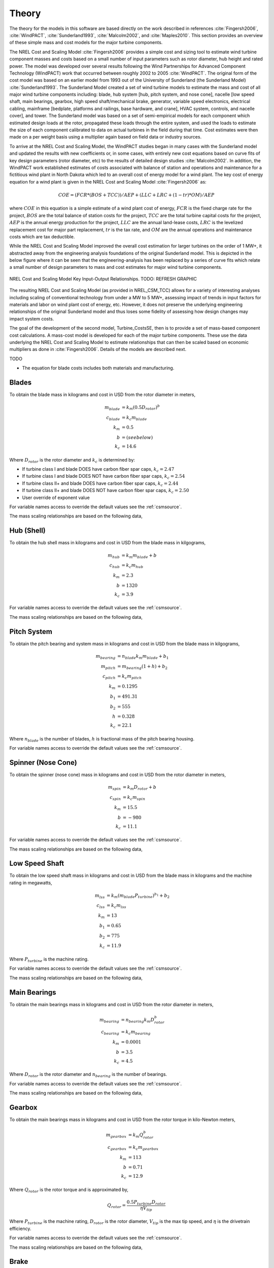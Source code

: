 .. _csmtheory:

Theory
------

The theory for the models in this software are based directly on the work described in references :cite:`Fingersh2006`, :cite:`WindPACT`, :cite:`Sunderland1993`, :cite:`Malcolm2002`, and :cite:`Maples2010`.  This section provides an overview of these simple mass and cost models for the major turbine components. 

The NREL Cost and Scaling Model :cite:`Fingersh2006` provides a simple cost and sizing tool to estimate wind turbine component masses and costs based on a small number of input parameters such as rotor diameter, hub height and rated power.  The model was developed over several results following the Wind Partnerships for Advanced Component Technology (WindPACT) work that occurred between roughly 2002 to 2005 :cite:`WindPACT`.  The original form of the cost model was based on an earlier model from 1993 out of the University of Sunderland (the Sunderland Model) :cite:`Sunderland1993`.  The Sunderland Model created a set of wind turbine models to estimate the mass and cost of all major wind turbine components including: blade, hub system [hub, pitch system, and nose cone], nacelle [low speed shaft, main bearings, gearbox, high speed shaft/mechanical brake, generator, variable speed electronics, electrical cabling, mainframe [bedplate, platforms and railings, base hardware, and crane], HVAC system, controls, and nacelle cover], and tower.  The Sunderland model was based on a set of semi-empirical models for each component which estimated design loads at the rotor, propagated these loads through the entire system, and used the loads to estimate the size of each component calibrated to data on actual turbines in the field during that time.  Cost estimates were then made on a per weight basis using a multiplier again based on field data or industry sources.  

To arrive at the NREL Cost and Scaling Model, the WindPACT studies began in many cases with the Sunderland model and updated the results with new coefficients or, in some cases, with entirely new cost equations based on curve fits of key design parameters (rotor diameter, etc) to the results of detailed design studies :cite:`Malcolm2002`.  In addition, the WindPACT work established estimates of costs associated with balance of station and operations and maintenance for a fictitious wind plant in North Dakota which led to an overall cost of energy model for a wind plant.  The key cost of energy equation for a wind plant is given in the NREL Cost and Scaling Model :cite:`Fingersh2006` as:

.. math:: COE = (FCR*(BOS+TCC))/AEP + (LLC + LRC + (1-tr)*OM)/AEP

where :math:`COE` in this equation is a simple estimate of a wind plant cost of energy, :math:`FCR` is the fixed charge rate for the project, :math:`BOS` are the total balance of station costs for the project, :math:`TCC` are the total turbine capital costs for the project, :math:`AEP` is the annual energy production for the project, :math:`LLC` are the annual land-lease costs, :math:`LRC` is the levelized replacement cost for major part replacement, :math:`tr` is the tax rate, and :math:`OM` are the annual operations and maintenance costs which are tax deductible. 

While the NREL Cost and Scaling Model improved the overall cost estimation for larger turbines on the order of 1 MW+, it abstracted away from the engineering analysis foundations of the original Sunderland model.  This is depicted in the below figure where it can be seen that the engineering-analysis has been replaced by a series of curve fits which relate a small number of design parameters to mass and cost estimates for major wind turbine components. 

.. _NRELCSM:

.. figure:: /images/turbine_costsse/NRELCSM.*
   :width: 5.5in
   :align: center

   NREL Cost and Scaling Model Key Input-Output Relationships.  TODO: REFRESH GRAPHIC

The resulting NREL Cost and Scaling Model (as provided in NREL_CSM_TCC) allows for a variety of interesting analyses including scaling of conventional technology from under a MW to 5 MW+, assessing impact of trends in input factors for materials and labor on wind plant cost of energy, etc.  However, it does not preserve the underlying engineering relationships of the original Sunderland model and thus loses some fidelity of assessing how design changes may impact system costs.  
  
The goal of the development of the second model, Turbine_CostsSE, then is to provide a set of mass-based component cost calculations.  A mass-cost model is developed for each of the major turbine components.  These use the data underlying the NREL Cost and Scaling Model to estimate relationships that can then be scaled based on economic multipliers as done in :cite:`Fingersh2006`.  Details of the models are described next.

TODO

* The equation for blade costs includes both materials and manufacturing.
  
Blades
~~~~~~
To obtain the blade mass in kilograms and cost in USD from the rotor diameter in meters,

.. math::
   m_{blade} &= k_m (0.5 D_{rotor})^{b}\\
   c_{blade} &= k_c m_{blade}\\
   k_m &= 0.5\\
   b   &= (see below)\\
   k_c &= 14.6

Where :math:`D_{rotor}` is the rotor diameter and :math:`k_c` is determined by:

* If turbine class I and blade DOES have carbon fiber spar caps, :math:`k_c=2.47`
* If turbine class I and blade DOES NOT have carbon fiber spar caps, :math:`k_c=2.54`
* If turbine class II+ and blade DOES have carbon fiber spar caps, :math:`k_c=2.44`
* If turbine class II+ and blade DOES NOT have carbon fiber spar caps, :math:`k_c=2.50`
* User override of exponent value

For variable names access to override the default values see the :ref:`csmsource`.

The mass scaling relationships are based on the following data,

.. figure:: /images/turbine_costsse/BladeMass.*
   :width: 5in
   :align: center

Hub (Shell)
~~~~~~~~~~~
To obtain the hub shell mass in kilograms and cost in USD from the blade mass in kilgograms,

.. math::
   m_{hub} &= k_m m_{blade} + b\\
   c_{hub} &= k_c m_{hub}\\
   k_m &= 2.3\\
   b   &= 1320\\
   k_c &= 3.9

For variable names access to override the default values see the :ref:`csmsource`.

The mass scaling relationships are based on the following data,

.. figure:: /images/turbine_costsse/HubMass.*
   :width: 4in
   :align: center
   
Pitch System
~~~~~~~~~~~~
To obtain the pitch bearing and system mass in kilograms and cost in USD from the blade mass in kilgograms,

.. math::
   m_{bearing} &= n_{blade} k_m m_{blade} + b_1\\
   m_{pitch} &= m_{bearing} (1 + h) + b_2\\
   c_{pitch} &= k_c m_{pitch}\\
   k_m &= 0.1295\\
   b_1 &= 491.31\\
   b_2 &= 555\\
   h   &= 0.328\\
   k_c &= 22.1

Where :math:`n_{blade}` is the number of blades, :math:`h` is fractional mass of the pitch bearing housing.

For variable names access to override the default values see the :ref:`csmsource`.


Spinner (Nose Cone)
~~~~~~~~~~~~~~~~~~~
To obtain the spinner (nose cone) mass in kilograms and cost in USD from the rotor diameter in meters,

.. math::
   m_{spin} &= k_m D_{rotor} + b\\
   c_{spin} &= k_c m_{spin}\\
   k_m &= 15.5\\
   b   &= -980\\
   k_c &= 11.1

For variable names access to override the default values see the :ref:`csmsource`.

The mass scaling relationships are based on the following data,

.. figure:: /images/turbine_costsse/SpinnerMass.*
   :width: 4in
   :align: center

Low Speed Shaft
~~~~~~~~~~~~~~~
To obtain the low speed shaft mass in kilograms and cost in USD from the blade mass in kilograms and the machine rating in megawatts,

.. math::
   m_{lss} &= k_m (m_{blade} P_{turbine})^{b_1} + b_2\\
   c_{lss} &= k_c m_{lss}\\
   k_m &= 13\\
   b_1 &= 0.65\\
   b_2 &= 775\\
   k_c &= 11.9

Where :math:`P_{turbine}` is the machine rating.

For variable names access to override the default values see the :ref:`csmsource`.

The mass scaling relationships are based on the following data,

.. figure:: /images/turbine_costsse/LssMass.*
   :width: 4in
   :align: center

Main Bearings
~~~~~~~~~~~~~
To obtain the main bearings mass in kilograms and cost in USD from the rotor diameter in meters,

.. math::
   m_{bearing} &= n_{bearing} k_m D_{rotor}^b\\
   c_{bearing} &= k_c m_{bearing}\\
   k_m &= 0.0001\\
   b   &= 3.5\\
   k_c &= 4.5

Where :math:`D_{rotor}` is the rotor diameter and :math:`n_{bearing}` is the number of bearings.

For variable names access to override the default values see the :ref:`csmsource`.

The mass scaling relationships are based on the following data,

.. figure:: /images/turbine_costsse/BearingMass.*
   :width: 4in
   :align: center


Gearbox
~~~~~~~
To obtain the main bearings mass in kilograms and cost in USD from the rotor torque in kilo-Newton meters,

.. math::
   m_{gearbox} &= k_m Q_{rotor}^b\\
   c_{gearbox} &= k_c m_{gearbox}\\
   k_m &= 113\\
   b   &= 0.71\\
   k_c &= 12.9

Where :math:`Q_{rotor}` is the rotor torque and is approximated by,

.. math::
   Q_{rotor} = \frac{0.5 P_{turbine} D_{rotor}}{\eta V_{tip}}

Where :math:`P_{turbine}` is the machine rating, :math:`D_{rotor}` is the rotor diameter, :math:`V_{tip}` is the max tip speed, and :math:`\eta` is the drivetrain efficiency.

For variable names access to override the default values see the :ref:`csmsource`.

The mass scaling relationships are based on the following data,

.. figure:: /images/turbine_costsse/GearboxMass.*
   :width: 4in
   :align: center

Brake
~~~~~
To obtain the brake mass in kilograms and cost in USD from the rotor torque in kilo-Newton meters (updated in 2020 by J. Keller)),

.. math::
   m_{brake} &= k_m Q_{rotor}\\
   c_{brake} &= k_c m_{brake}\\
   k_m &= 1.22\\
   k_c &= 3.6254

Where :math:`Q_{rotor}` is the rotor torque and is approximated above.

For variable names access to override the default values see the :ref:`csmsource`.

High Speed Shaft
~~~~~~~~~~~~~~~~
To obtain the high speed shaft mass in kilograms and cost in USD from the machine rating in megawatts,

.. math::
   m_{hss} &= k_m P_{turbine}\\
   c_{hss} &= k_c m_{hss}\\
   k_m &= 198.94\\
   k_c &= 6.8

Where :math:`P_{turbine}` is the machine rating.

For variable names access to override the default values see the :ref:`csmsource`.

Generator
~~~~~~~~~
To obtain the generator mass in kilograms and cost in USD from the machine rating in megawatts,

.. math::
   m_{generator} &= k_m P_{turbine} + b\\
   c_{generator} &= k_c m_{generator}\\
   k_m &= 2300\\
   b   &= 3400\\
   k_c &= 12.4

Where :math:`P_{turbine}` is the machine rating.

For variable names access to override the default values see the :ref:`csmsource`.

The mass scaling relationships are based on the following data,

.. figure:: /images/turbine_costsse/GeneratorMass.*
   :width: 4in
   :align: center

Yaw System
~~~~~~~~~~
To obtain the yaw system mass in kilograms and cost in USD from the rotor diameter in meters,

.. math::
   m_{yaw} &= k_m D_{rotor}^b\\
   c_{yaw} &= k_c m_{yaw}\\
   k_m &= 0.00135\\
   b   &= 3.314\\
   k_c &= 8.3

Where :math:`D_{rotor}` is the rotor diameter.

For variable names access to override the default values see the :ref:`csmsource`.

Hydraulic Cooling
~~~~~~~~~~~~~~~~~
To obtain the hydraulic cooling mass in kilograms and cost in USD from the machine rating in megawatts,

.. math::
   m_{hvac} &= k_m P_{turbine}\\
   c_{hvac} &= k_c m_{hvac}\\
   k_m &= 80\\
   k_c &= 124

Where :math:`P_{turbine}` is the machine rating.

For variable names access to override the default values see the :ref:`csmsource`.

Transformer
~~~~~~~~~~~
To obtain the transformer mass in kilograms and cost in USD from the machine rating in megawatts,

.. math::
   m_{transformer} &= k_m P_{rotor} + b\\
   c_{transformer} &= k_c m_{transformer}\\
   k_m &= 1915\\
   b   &= 1910\\
   k_c &= 18.8

For variable names access to override the default values see the :ref:`csmsource`.

The mass scaling relationships are based on the following data,

.. figure:: /images/turbine_costsse/TransformerMass.*
   :width: 4in
   :align: center

Cabling and Electrical Connections
~~~~~~~~~~~~~~~~~~~~~~~~~~~~~~~~~~
To obtain the cabling and electrical connections cost in USD (there is no mass calculated) from the machine rating in megawatts,

.. math::
   c_{connect} &= k_c P_{rotor}\\
   k_c &= 41850

Where :math:`P_{turbine}` is the machine rating.

For variable names access to override the default values see the :ref:`csmsource`.

Control System
~~~~~~~~~~~~~~
To obtain the control system cost in USD (there is no mass calculated) from the machine rating in megawatts,

.. math::
   c_{control} &= k_c P_{rotor}\\
   k_c &= 21150

Where :math:`P_{turbine}` is the machine rating.

For variable names access to override the default values see the :ref:`csmsource`.

Other Nacelle Equipment
~~~~~~~~~~~~~~~~~~~~~~~
To obtain the nacelle platform and service crane mass in kilograms and cost in USD from the bedplate mass in kilograms,

.. math::
   m_{platform} &= k_m m_{bedplate}\\
   c_{platform} &= k_c m_{platform}\\
   m_{crane} &= 3000\\
   c_{crane} &= 12000\\
   k_m &= 0.125\\
   k_c &= 17.1

Note that the service crane is optional with a flag set by the user.

For variable names access to override the default values see the :ref:`csmsource`.

Bedplate
~~~~~~~~
To obtain the bedplate mass in kilograms and cost in USD from the rotor diameter in meters,

.. math::
   m_{bedplate} &= D_{rotor}^b\\
   c_{bedplate} &= k_c m_{bedplate}\\
   b   &= 2.2\\
   k_c &= 2.9

Where :math:`D_{rotor}` is the rotor diameter.  The mass scaling relationships are based on the following data,

.. figure:: /images/turbine_costsse/BedplateMass.*
   :width: 4in
   :align: center

For variable names access to override the default values see the :ref:`csmsource`.



Nacelle Cover
~~~~~~~~~~~~~
To obtain the nacelle cover mass in kilograms and cost in USD from the machine rating in megawatts,

.. math::
   m_{cover} &= k_m P_{turbine} + b\\
   c_{cover} &= k_c m_{cover}\\
   k_m &= 1.2817\\
   b   &= 428.19\\
   k_c &= 5.7

Where :math:`P_{turbine}` is the machine rating.

For variable names access to override the default values see the :ref:`csmsource`.


Tower
~~~~~
To obtain the tower mass in kilograms and cost in USD from the hub height in meters,

.. math::
   m_{tower} &= k_m L_{hub}^b\\
   c_{tower} &= k_c m_{tower}\\
   k_m &= 19.828\\
   b   &= 2.0282\\
   k_c &= 2.9

Where :math:`L_{hub}` is the hub height.

For variable names access to override the default values see the :ref:`csmsource`.

The mass scaling relationships are based on the following data,

.. figure:: /images/turbine_costsse/TowerMass.*
   :width: 4in
   :align: center

Sub-System Aggregations
~~~~~~~~~~~~~~~~~~~~~~~

There are further aggregations of the components into sub-systems, at which point additional costs and/or multipliers are included.  For the mass accounting, this includes hub system mass, rotor mass, nacelle mass, and total turbine mass,

Hub System
==========

It is assumed that the hub system is assembled and transported as a one unit, thus there are additional costs at this level of aggregation,

.. math::
   m_{hubsys} &= m_{hub} + m_{pitch} + m_{spinner}\\
   c_{hubsys} &= (1+kt_{hubsys}+kp_{hubsys}) (1+ko_{hubsys}+ka_{hubsys}) (c_{hub} + c_{pitch} + c_{spinner})

Where conceptually, :math:`kt` is a transportation multiplier, :math:`kp` is a profit multiplier, :math:`ko` is an overhead cost multiplier, and :math:`ka` is an assembly cost multiplier.  By default, :math:`kt=kp=ko=ka=0`.

For variable names access to override the default values see the :ref:`csmsource`.


Rotor System
============

The rotor mass and cost is aggregated for conceptual convenience, but it is assumed to be transported in separate pieces and assembled on-site, so there are no separate sub-system cost multipliers.

.. math::
   m_{rotor} &= n_{blade} m_{blade} + m_{hubsys}\\
   c_{rotor} &= n_{blade} c_{blade} + c_{hubsys}

For variable names access to override the default values see the :ref:`csmsource`.



Nacelle
=======

It is assumed that the nacelle and all of its sub-components are assembled and transported as a one unit, thus there are additional costs at this level of aggregation,

.. math::
   m_{nacelle} &= m_{lss} + m_{bearing} + m_{gearbox} + m_{hss} + m_{generator} +m_{bedplate} + \\
   &m_{yaw} + m_{hvac} + m_{transformer} + m_{platform} + m_{cover}\\
   c_{parts} &= c_{lss} + c_{bearing} + c_{gearbox} + c_{hss} + c_{generator} +c_{bedplate} + \\
   &c_{yaw} + c_{hvac} + c_{transformer} + c_{connect} + c_{control} + c_{platform} + c_{cover}\\
   c_{nacelle} &= (1+kt_{nacelle}+kp_{nacelle}) (1+ko_{nacelle}+ka_{nacelle}) c_{parts}

Where conceptually, :math:`kt` is a transportation multiplier, :math:`kp` is a profit multiplier, :math:`ko` is an overhead cost multiplier, and :math:`ka` is an assembly cost multiplier.  By default, :math:`kt=kp=ko=ka=0`.

For variable names access to override the default values see the :ref:`csmsource`.



Tower System
============

The tower is not aggregated with any other component, but for consistency there are allowances for additional costs incurred from transportation and assembly complexity,

.. math::
   c_{towersys} = (1+kt_{tower}+kp_{tower}) (1+ko_{tower}+ka_{tower}) c_{tower}

Where conceptually, :math:`kt` is a transportation multiplier, :math:`kp` is a profit multiplier, :math:`ko` is an overhead cost multiplier, and :math:`ka` is an assembly cost multiplier.  By default, :math:`kt=kp=ko=ka=0`.

For variable names access to override the default values see the :ref:`csmsource`.


Turbine
=======

The final turbine assembly also allows for user specification of other cost multipliers,

.. math::
   m_{turbine} &= m_{rotor} + m_{nacelle} + m_{tower}\\
   c_{turbine} &= (1+kt_{turbine}+kp_{turbine}) (1+ko_{turbine}+ka_{turbine}) (c_{rotor} + c_{nacelle} + c_{towersys})

For variable names access to override the default values see the :ref:`csmsource`.



.. only:: html

    :bib:`Bibliography`

.. bibliography:: references.bib
    :style: unsrt
